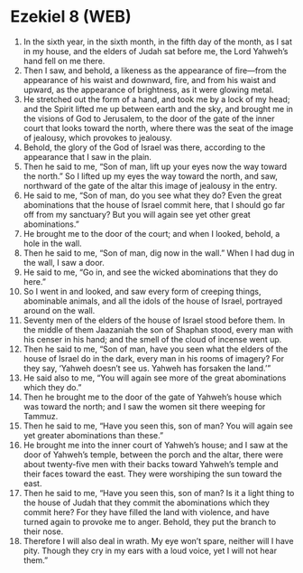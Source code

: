 * Ezekiel 8 (WEB)
:PROPERTIES:
:ID: WEB/26-EZE08
:END:

1. In the sixth year, in the sixth month, in the fifth day of the month, as I sat in my house, and the elders of Judah sat before me, the Lord Yahweh’s hand fell on me there.
2. Then I saw, and behold, a likeness as the appearance of fire—from the appearance of his waist and downward, fire, and from his waist and upward, as the appearance of brightness, as it were glowing metal.
3. He stretched out the form of a hand, and took me by a lock of my head; and the Spirit lifted me up between earth and the sky, and brought me in the visions of God to Jerusalem, to the door of the gate of the inner court that looks toward the north, where there was the seat of the image of jealousy, which provokes to jealousy.
4. Behold, the glory of the God of Israel was there, according to the appearance that I saw in the plain.
5. Then he said to me, “Son of man, lift up your eyes now the way toward the north.” So I lifted up my eyes the way toward the north, and saw, northward of the gate of the altar this image of jealousy in the entry.
6. He said to me, “Son of man, do you see what they do? Even the great abominations that the house of Israel commit here, that I should go far off from my sanctuary? But you will again see yet other great abominations.”
7. He brought me to the door of the court; and when I looked, behold, a hole in the wall.
8. Then he said to me, “Son of man, dig now in the wall.” When I had dug in the wall, I saw a door.
9. He said to me, “Go in, and see the wicked abominations that they do here.”
10. So I went in and looked, and saw every form of creeping things, abominable animals, and all the idols of the house of Israel, portrayed around on the wall.
11. Seventy men of the elders of the house of Israel stood before them. In the middle of them Jaazaniah the son of Shaphan stood, every man with his censer in his hand; and the smell of the cloud of incense went up.
12. Then he said to me, “Son of man, have you seen what the elders of the house of Israel do in the dark, every man in his rooms of imagery? For they say, ‘Yahweh doesn’t see us. Yahweh has forsaken the land.’”
13. He said also to me, “You will again see more of the great abominations which they do.”
14. Then he brought me to the door of the gate of Yahweh’s house which was toward the north; and I saw the women sit there weeping for Tammuz.
15. Then he said to me, “Have you seen this, son of man? You will again see yet greater abominations than these.”
16. He brought me into the inner court of Yahweh’s house; and I saw at the door of Yahweh’s temple, between the porch and the altar, there were about twenty-five men with their backs toward Yahweh’s temple and their faces toward the east. They were worshiping the sun toward the east.
17. Then he said to me, “Have you seen this, son of man? Is it a light thing to the house of Judah that they commit the abominations which they commit here? For they have filled the land with violence, and have turned again to provoke me to anger. Behold, they put the branch to their nose.
18. Therefore I will also deal in wrath. My eye won’t spare, neither will I have pity. Though they cry in my ears with a loud voice, yet I will not hear them.”
